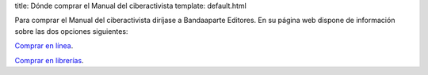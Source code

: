 title: Dónde comprar el Manual del ciberactivista
template: default.html

Para comprar el Manual del ciberactivista diríjase a Bandaaparte
Editores. En su página web dispone de información sobre las dos
opciones siguientes:

`Comprar en línea`_.

.. _Comprar en línea: http://bandaaparteeditores.blogspot.com.es/2012/10/como-comprar-los-libros-de-bandaaparte_10.html

`Comprar en librerías`_.

.. _Comprar en librerías: http://bandaaparteeditores.blogspot.com.es/2015/03/donde-estan-los-libros-de-bandaaparte.html

